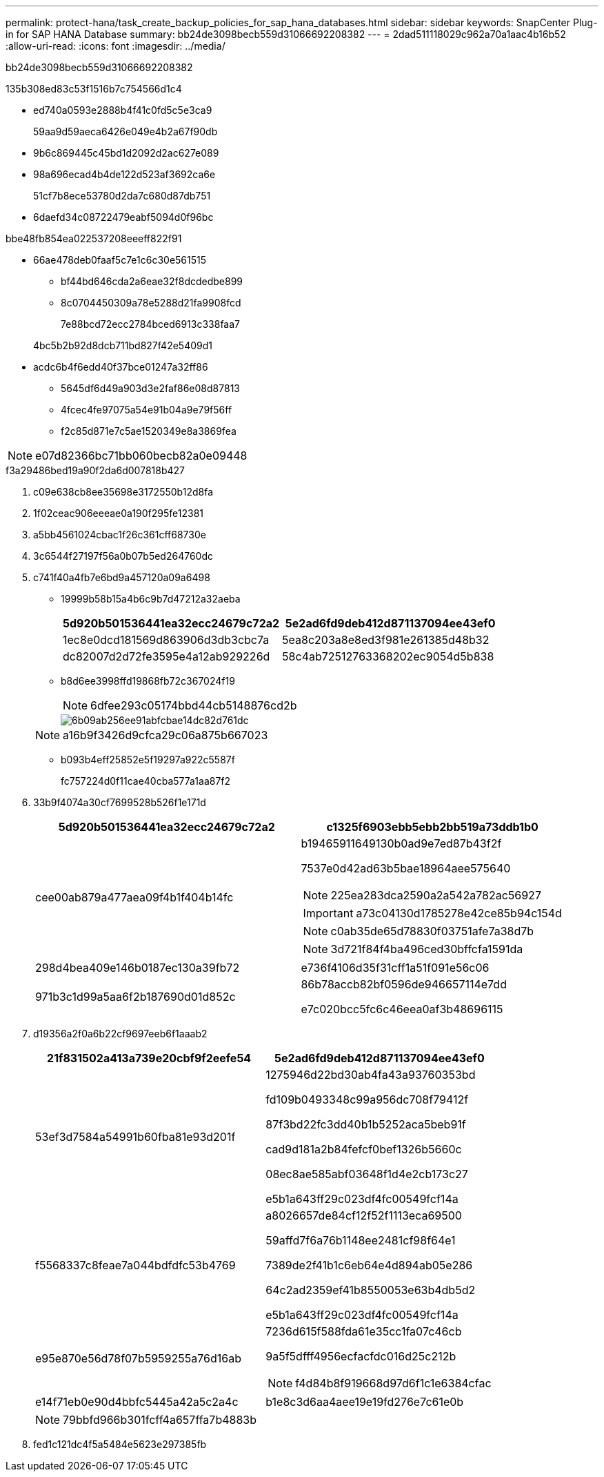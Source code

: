 ---
permalink: protect-hana/task_create_backup_policies_for_sap_hana_databases.html 
sidebar: sidebar 
keywords: SnapCenter Plug-in for SAP HANA Database 
summary: bb24de3098becb559d31066692208382 
---
= 2dad511118029c962a70a1aac4b16b52
:allow-uri-read: 
:icons: font
:imagesdir: ../media/


[role="lead"]
bb24de3098becb559d31066692208382

.135b308ed83c53f1516b7c754566d1c4
* ed740a0593e2888b4f41c0fd5c5e3ca9
+
59aa9d59aeca6426e049e4b2a67f90db

* 9b6c869445c45bd1d2092d2ac627e089
* 98a696ecad4b4de122d523af3692ca6e
+
51cf7b8ece53780d2da7c680d87db751

* 6daefd34c08722479eabf5094d0f96bc


.bbe48fb854ea022537208eeeff822f91
* 66ae478deb0faaf5c7e1c6c30e561515
+
** bf44bd646cda2a6eae32f8dcdedbe899
** 8c0704450309a78e5288d21fa9908fcd
+
7e88bcd72ecc2784bced6913c338faa7

+
4bc5b2b92d8dcb711bd827f42e5409d1



* acdc6b4f6edd40f37bce01247a32ff86
+
** 5645df6d49a903d3e2faf86e08d87813
** 4fcec4fe97075a54e91b04a9e79f56ff
** f2c85d871e7c5ae1520349e8a3869fea





NOTE: e07d82366bc71bb060becb82a0e09448

.f3a29486bed19a90f2da6d007818b427
. c09e638cb8ee35698e3172550b12d8fa
. 1f02ceac906eeeae0a190f295fe12381
. a5bb4561024cbac1f26c361cff68730e
. 3c6544f27197f56a0b07b5ed264760dc
. c741f40a4fb7e6bd9a457120a09a6498
+
** 19999b58b15a4b6c9b7d47212a32aeba
+
|===
| 5d920b501536441ea32ecc24679c72a2 | 5e2ad6fd9deb412d871137094ee43ef0 


 a| 
1ec8e0dcd181569d863906d3db3cbc7a
 a| 
5ea8c203a8e8ed3f981e261385d48b32



 a| 
dc82007d2d72fe3595e4a12ab929226d
 a| 
58c4ab72512763368202ec9054d5b838

|===
** b8d6ee3998ffd19868fb72c367024f19
+

NOTE: 6dfee293c05174bbd44cb5148876cd2b

+
image::../media/backup_settings.gif[6b09ab256ee91abfcbae14dc82d761dc]

+

NOTE: a16b9f3426d9cfca29c06a875b667023

** b093b4eff25852e5f19297a922c5587f
+
fc757224d0f11cae40cba577a1aa87f2



. 33b9f4074a30cf7699528b526f1e171d
+
|===
| 5d920b501536441ea32ecc24679c72a2 | c1325f6903ebb5ebb2bb519a73ddb1b0 


 a| 
cee00ab879a477aea09f4b1f404b14fc
 a| 
b19465911649130b0ad9e7ed87b43f2f

7537e0d42ad63b5bae18964aee575640


NOTE: 225ea283dca2590a2a542a782ac56927


IMPORTANT: a73c04130d1785278e42ce85b94c154d


NOTE: c0ab35de65d78830f03751afe7a38d7b


NOTE: 3d721f84f4ba496ced30bffcfa1591da



 a| 
298d4bea409e146b0187ec130a39fb72
 a| 
e736f4106d35f31cff1a51f091e56c06



 a| 
971b3c1d99a5aa6f2b187690d01d852c
 a| 
86b78accb82bf0596de946657114e7dd

e7c020bcc5fc6c46eea0af3b48696115

|===
. d19356a2f0a6b22cf9697eeb6f1aaab2
+
|===
| 21f831502a413a739e20cbf9f2eefe54 | 5e2ad6fd9deb412d871137094ee43ef0 


 a| 
53ef3d7584a54991b60fba81e93d201f
 a| 
1275946d22bd30ab4fa43a93760353bd

fd109b0493348c99a956dc708f79412f

87f3bd22fc3dd40b1b5252aca5beb91f

cad9d181a2b84fefcf0bef1326b5660c

08ec8ae585abf03648f1d4e2cb173c27

e5b1a643ff29c023df4fc00549fcf14a



 a| 
f5568337c8feae7a044bdfdfc53b4769
 a| 
a8026657de84cf12f52f1113eca69500

59affd7f6a76b1148ee2481cf98f64e1

7389de2f41b1c6eb64e4d894ab05e286

64c2ad2359ef41b8550053e63b4db5d2

e5b1a643ff29c023df4fc00549fcf14a



 a| 
e95e870e56d78f07b5959255a76d16ab
 a| 
7236d615f588fda61e35cc1fa07c46cb

9a5f5dfff4956ecfacfdc016d25c212b


NOTE: f4d84b8f919668d97d6f1c1e6384cfac



 a| 
e14f71eb0e90d4bbfc5445a42a5c2a4c
 a| 
b1e8c3d6aa4aee19e19fd276e7c61e0b

|===
+

NOTE: 79bbfd966b301fcff4a657ffa7b4883b

. fed1c121dc4f5a5484e5623e297385fb

